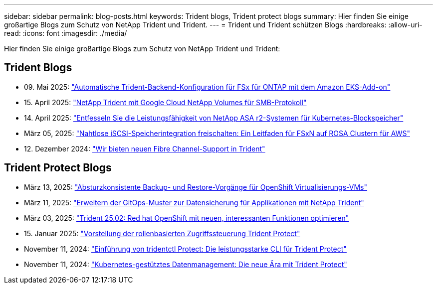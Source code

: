 ---
sidebar: sidebar 
permalink: blog-posts.html 
keywords: Trident blogs, Trident protect blogs 
summary: Hier finden Sie einige großartige Blogs zum Schutz von NetApp Trident und Trident. 
---
= Trident und Trident schützen Blogs
:hardbreaks:
:allow-uri-read: 
:icons: font
:imagesdir: ./media/


[role="lead"]
Hier finden Sie einige großartige Blogs zum Schutz von NetApp Trident und Trident:



== Trident Blogs

* 09. Mai 2025: link:https://community.netapp.com/t5/Tech-ONTAP-Blogs/Automatic-Trident-backend-configuration-for-FSx-for-ONTAP-with-the-Amazon-EKS/ba-p/460586["Automatische Trident-Backend-Konfiguration für FSx für ONTAP mit dem Amazon EKS-Add-on"^]
* 15. April 2025: link:https://community.netapp.com/t5/Tech-ONTAP-Blogs/NetApp-Trident-with-Google-Cloud-NetApp-Volumes-for-SMB-Protocol/ba-p/460118["NetApp Trident mit Google Cloud NetApp Volumes für SMB-Protokoll"^]
* 14. April 2025: link:https://community.netapp.com/t5/Tech-ONTAP-Blogs/Unlocking-the-power-of-NetApp-ASA-r2-systems-for-Kubernetes-block-storage/ba-p/460113["Entfesseln Sie die Leistungsfähigkeit von NetApp ASA r2-Systemen für Kubernetes-Blockspeicher"^]
* März 05, 2025: link:https://community.netapp.com/t5/Tech-ONTAP-Blogs/Unlock-Seamless-iSCSI-Storage-Integration-A-Guide-to-FSxN-on-ROSA-Clusters-for/ba-p/459124["Nahtlose iSCSI-Speicherintegration freischalten: Ein Leitfaden für FSxN auf ROSA Clustern für AWS"^]
* 12. Dezember 2024: link:https://community.netapp.com/t5/Tech-ONTAP-Blogs/Introducing-Fibre-Channel-support-in-Trident/ba-p/457427["Wir bieten neuen Fibre Channel-Support in Trident"^]




== Trident Protect Blogs

* März 13, 2025: link:https://community.netapp.com/t5/Tech-ONTAP-Blogs/Crash-Consistent-Backup-and-Restore-Operations-for-OpenShift-Virtualization-VMs/ba-p/459417["Absturzkonsistente Backup- und Restore-Vorgänge für OpenShift Virtualisierungs-VMs"^]
* März 11, 2025: link:https://community.netapp.com/t5/Tech-ONTAP-Blogs/Extending-GitOps-patterns-to-application-data-protection-with-NetApp-Trident/ba-p/459323["Erweitern der GitOps-Muster zur Datensicherung für Applikationen mit NetApp Trident"^]
* März 03, 2025: link:https://community.netapp.com/t5/Tech-ONTAP-Blogs/Trident-25-02-Elevating-the-Red-Hat-OpenShift-Experience-with-Exciting-New/ba-p/459055["Trident 25.02: Red hat OpenShift mit neuen, interessanten Funktionen optimieren"^]
* 15. Januar 2025: link:https://community.netapp.com/t5/Tech-ONTAP-Blogs/Introducing-Trident-protect-role-based-access-control/ba-p/457837["Vorstellung der rollenbasierten Zugriffssteuerung Trident Protect"^]
* November 11, 2024: https://community.netapp.com/t5/Tech-ONTAP-Blogs/Introducing-tridentctl-protect-the-powerful-CLI-for-Trident-protect/ba-p/456494["Einführung von tridentctl Protect: Die leistungsstarke CLI für Trident Protect"^]
* November 11, 2024: link:https://community.netapp.com/t5/Tech-ONTAP-Blogs/Kubernetes-driven-data-management-The-new-era-with-Trident-protect/ba-p/456395["Kubernetes-gestütztes Datenmanagement: Die neue Ära mit Trident Protect"^]

